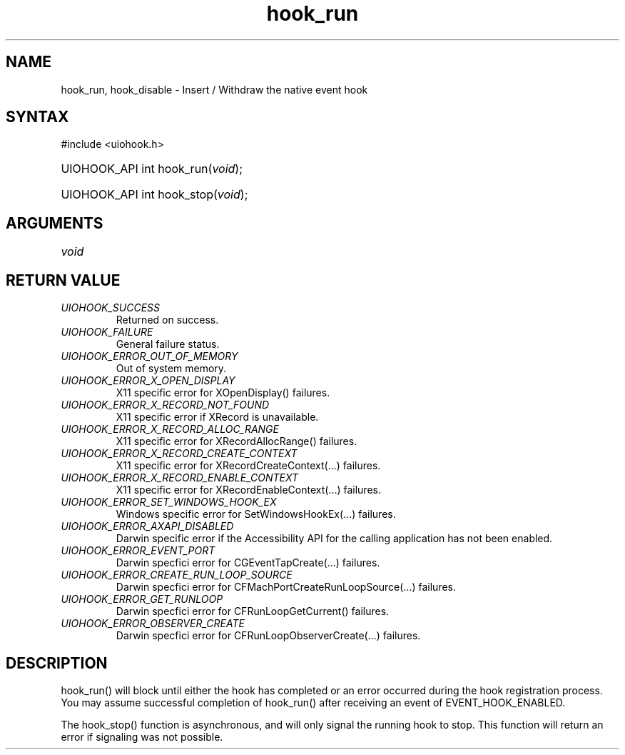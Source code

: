 .\" Copyright 2006-2014 Alexander Barker (alex@1stleg.com)
.\"
.\" %%%LICENSE_START(VERBATIM)
.\" libUIOHook is free software: you can redistribute it and/or modify
.\" it under the terms of the GNU Lesser General Public License as published
.\" by the Free Software Foundation, either version 3 of the License, or
.\" (at your option) any later version.
.\"
.\" libUIOHook is distributed in the hope that it will be useful,
.\" but WITHOUT ANY WARRANTY; without even the implied warranty of
.\" MERCHANTABILITY or FITNESS FOR A PARTICULAR PURPOSE.  See the
.\" GNU General Public License for more details.
.\"
.\" You should have received a copy of the GNU Lesser General Public License
.\" along with this program.  If not, see <http://www.gnu.org/licenses/>.
.\" %%%LICENSE_END
.\"
.TH hook_run 3 "12 Dec 2014" "Version 1.0" "libUIOHook Programmer's Manual"
.SH NAME
hook_run, hook_disable \- Insert / Withdraw the native event hook
.SH SYNTAX
#include <uiohook.h>
.HP
UIOHOOK_API int hook_run\^(\fIvoid\fP\^);
.HP
UIOHOOK_API int hook_stop\^(\fIvoid\fP\^);
.SH ARGUMENTS
.IP \fIvoid\fP 1i

.SH RETURN VALUE
.IP \fIUIOHOOK_SUCCESS\fP li
Returned on success.
.IP \fIUIOHOOK_FAILURE\fP li
General failure status.
.IP \fIUIOHOOK_ERROR_OUT_OF_MEMORY\fP li
Out of system memory.

.IP \fIUIOHOOK_ERROR_X_OPEN_DISPLAY\fP li
X11 specific error for XOpenDisplay\^(\^) failures.
.IP \fIUIOHOOK_ERROR_X_RECORD_NOT_FOUND\fP li
X11 specific error if XRecord is unavailable.
.IP \fIUIOHOOK_ERROR_X_RECORD_ALLOC_RANGE\fP li
X11 specific error for XRecordAllocRange\^(\^) failures.
.IP \fIUIOHOOK_ERROR_X_RECORD_CREATE_CONTEXT\fP li
X11 specific error for XRecordCreateContext\^(...\^) failures.
.IP \fIUIOHOOK_ERROR_X_RECORD_ENABLE_CONTEXT\fP li
X11 specific error for XRecordEnableContext\^(...\^) failures.

.IP \fIUIOHOOK_ERROR_SET_WINDOWS_HOOK_EX\fP li
Windows specific error for SetWindowsHookEx\^(...\^) failures.

.IP \fIUIOHOOK_ERROR_AXAPI_DISABLED\fP li
Darwin specific error if the Accessibility API for the calling application has not been enabled.
.IP \fIUIOHOOK_ERROR_EVENT_PORT\fP li
Darwin specfici error for CGEventTapCreate\^(...\^) failures.
.IP \fIUIOHOOK_ERROR_CREATE_RUN_LOOP_SOURCE\fP li
Darwin specfici error for CFMachPortCreateRunLoopSource\^(...\^) failures.
.IP \fIUIOHOOK_ERROR_GET_RUNLOOP\fP li
Darwin specfici error for CFRunLoopGetCurrent\^(\^) failures.
.IP \fIUIOHOOK_ERROR_OBSERVER_CREATE\fP li
Darwin specfici error for CFRunLoopObserverCreate\^(...\^) failures.

.SH DESCRIPTION
hook_run\^(\^) will block until either the hook has completed or an error
occurred during the hook registration process.  You may assume successful 
completion of hook_run() after receiving an event of EVENT_HOOK_ENABLED.

The hook_stop\^(\^) function is asynchronous, and will only signal the running 
hook to stop.  This function will return an error if signaling was not possible.
